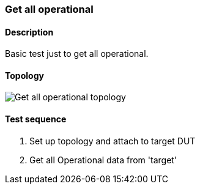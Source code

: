 === Get all operational
==== Description
Basic test just to get all operational.

==== Topology
ifdef::topdoc[]
image::../../test/case/misc/operational_all/topology.png[Get all operational topology]
endif::topdoc[]
ifndef::topdoc[]
ifdef::testgroup[]
image::operational_all/topology.png[Get all operational topology]
endif::testgroup[]
ifndef::testgroup[]
image::topology.png[Get all operational topology]
endif::testgroup[]
endif::topdoc[]
==== Test sequence
. Set up topology and attach to target DUT
. Get all Operational data from 'target'


<<<

